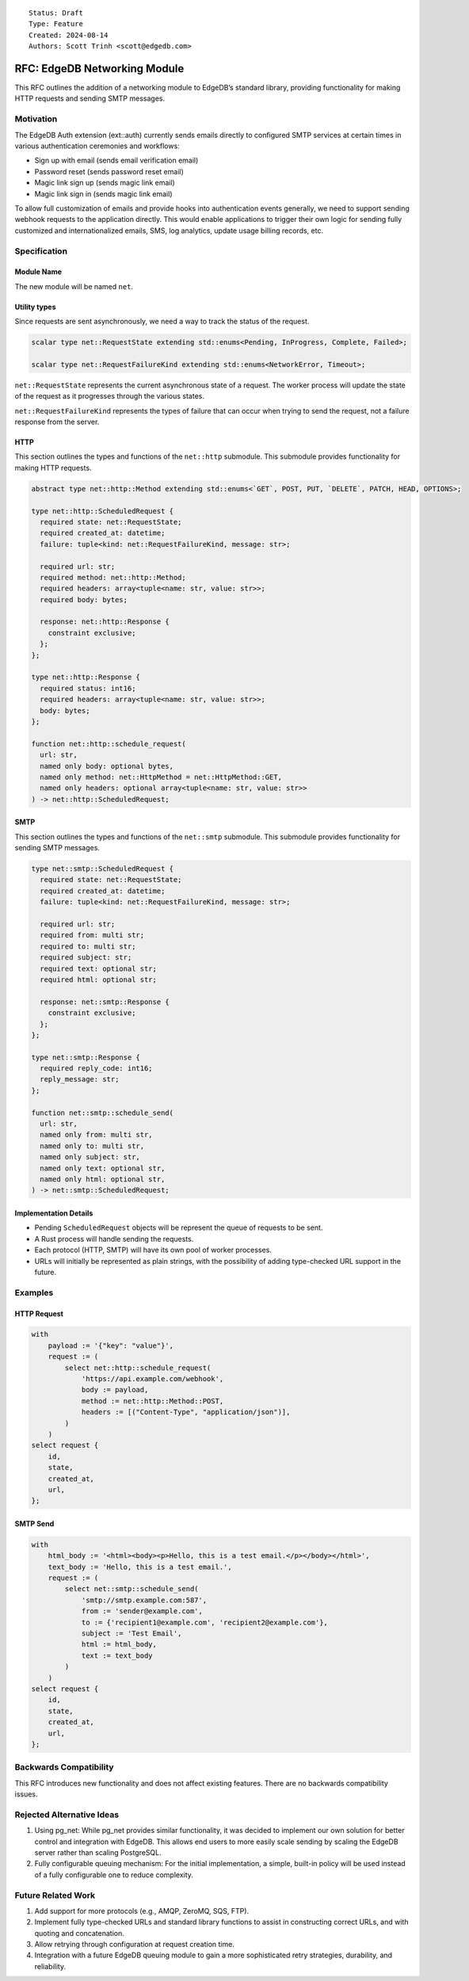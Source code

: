 ::

    Status: Draft
    Type: Feature
    Created: 2024-08-14
    Authors: Scott Trinh <scott@edgedb.com>

=============================
RFC: EdgeDB Networking Module
=============================

This RFC outlines the addition of a networking module to EdgeDB’s
standard library, providing functionality for making HTTP requests and
sending SMTP messages.

Motivation
==========

The EdgeDB Auth extension (ext::auth) currently sends emails directly to
configured SMTP services at certain times in various authentication
ceremonies and workflows:

-  Sign up with email (sends email verification email)
-  Password reset (sends password reset email)
-  Magic link sign up (sends magic link email)
-  Magic link sign in (sends magic link email)

To allow full customization of emails and provide hooks into
authentication events generally, we need to support sending webhook
requests to the application directly. This would enable applications to
trigger their own logic for sending fully customized and
internationalized emails, SMS, log analytics, update usage billing
records, etc.

Specification
=============

Module Name
-----------

The new module will be named ``net``.

Utility types
-------------

Since requests are sent asynchronously, we need a way to track the status of the
request.

.. code-block:: edgeql

  scalar type net::RequestState extending std::enums<Pending, InProgress, Complete, Failed>;

  scalar type net::RequestFailureKind extending std::enums<NetworkError, Timeout>;

``net::RequestState`` represents the current asynchronous state of a request.
The worker process will update the state of the request as it progresses through
the various states.

``net::RequestFailureKind`` represents the types of failure that can occur when
trying to send the request, not a failure response from the server.

HTTP
----

This section outlines the types and functions of the ``net::http`` submodule.
This submodule provides functionality for making HTTP requests.

.. code-block:: edgeql

  abstract type net::http::Method extending std::enums<`GET`, POST, PUT, `DELETE`, PATCH, HEAD, OPTIONS>;

  type net::http::ScheduledRequest {
    required state: net::RequestState;
    required created_at: datetime;
    failure: tuple<kind: net::RequestFailureKind, message: str>;

    required url: str;
    required method: net::http::Method;
    required headers: array<tuple<name: str, value: str>>;
    required body: bytes;

    response: net::http::Response {
      constraint exclusive;
    };
  };

  type net::http::Response {
    required status: int16;
    required headers: array<tuple<name: str, value: str>>;
    body: bytes;
  };

  function net::http::schedule_request(
    url: str,
    named only body: optional bytes,
    named only method: net::HttpMethod = net::HttpMethod::GET,
    named only headers: optional array<tuple<name: str, value: str>>
  ) -> net::http::ScheduledRequest;

SMTP
----

This section outlines the types and functions of the ``net::smtp`` submodule.
This submodule provides functionality for sending SMTP messages.

.. code-block:: edgeql

  type net::smtp::ScheduledRequest {
    required state: net::RequestState;
    required created_at: datetime;
    failure: tuple<kind: net::RequestFailureKind, message: str>;

    required url: str;
    required from: multi str;
    required to: multi str;
    required subject: str;
    required text: optional str;
    required html: optional str;

    response: net::smtp::Response {
      constraint exclusive;
    };
  };

  type net::smtp::Response {
    required reply_code: int16;
    reply_message: str;
  };

  function net::smtp::schedule_send(
    url: str,
    named only from: multi str,
    named only to: multi str,
    named only subject: str,
    named only text: optional str,
    named only html: optional str,
  ) -> net::smtp::ScheduledRequest;

Implementation Details
----------------------

- Pending ``ScheduledRequest`` objects will be represent the queue of requests to be sent.
- A Rust process will handle sending the requests.
- Each protocol (HTTP, SMTP) will have its own pool of worker processes.
- URLs will initially be represented as plain strings, with the possibility of adding type-checked URL support in the future.

Examples
========

HTTP Request
------------

.. code:: edgeql

   with
       payload := '{"key": "value"}',
       request := (
           select net::http::schedule_request(
               'https://api.example.com/webhook',
               body := payload,
               method := net::http::Method::POST,
               headers := [("Content-Type", "application/json")],
           )
       )
   select request {
       id,
       state,
       created_at,
       url,
   };

SMTP Send
---------

.. code:: edgeql

   with
       html_body := '<html><body><p>Hello, this is a test email.</p></body></html>',
       text_body := 'Hello, this is a test email.',
       request := (
           select net::smtp::schedule_send(
               'smtp://smtp.example.com:587',
               from := 'sender@example.com',
               to := {'recipient1@example.com', 'recipient2@example.com'},
               subject := 'Test Email',
               html := html_body,
               text := text_body
           )
       )
   select request {
       id,
       state,
       created_at,
       url,
   };

Backwards Compatibility
=======================

This RFC introduces new functionality and does not affect existing
features. There are no backwards compatibility issues.

Rejected Alternative Ideas
==========================

1. Using pg_net: While pg_net provides similar functionality, it was
   decided to implement our own solution for better control and
   integration with EdgeDB. This allows end users to more easily scale
   sending by scaling the EdgeDB server rather than scaling PostgreSQL.
2. Fully configurable queuing mechanism: For the initial implementation,
   a simple, built-in policy will be used instead of a fully
   configurable one to reduce complexity.

Future Related Work
===================

1. Add support for more protocols (e.g., AMQP, ZeroMQ, SQS, FTP).
2. Implement fully type-checked URLs and standard library functions to
   assist in constructing correct URLs, and with quoting and
   concatenation.
3. Allow retrying through configuration at request creation time.
4. Integration with a future EdgeDB queuing module to gain a more
   sophisticated retry strategies, durability, and reliability.
